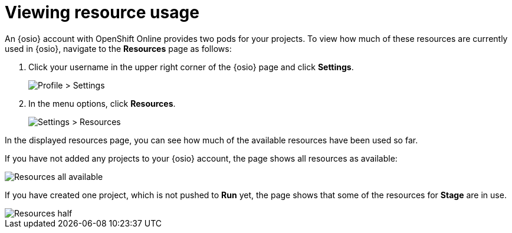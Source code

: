 [id=viewing_resource_usage]
= Viewing resource usage

An {osio} account with OpenShift Online provides two pods for your projects. To view how much of these resources are currently used in {osio}, navigate to the *Resources* page as follows:

. Click your username in the upper right corner of the {osio} page and click *Settings*.
+
image::profile_settings.png[Profile > Settings]
+
. In the menu options, click *Resources*.
+
image::settings_resources.png[Settings > Resources]

In the displayed resources page, you can see how much of the available resources have been used so far.

If you have not added any projects to your {osio} account, the page shows all resources as available:

image::resources_empty.png[Resources all available]

If you have created one project, which is not pushed to *Run* yet, the page shows that some of the resources for *Stage* are in use.

image::resources_half.png[Resources half]